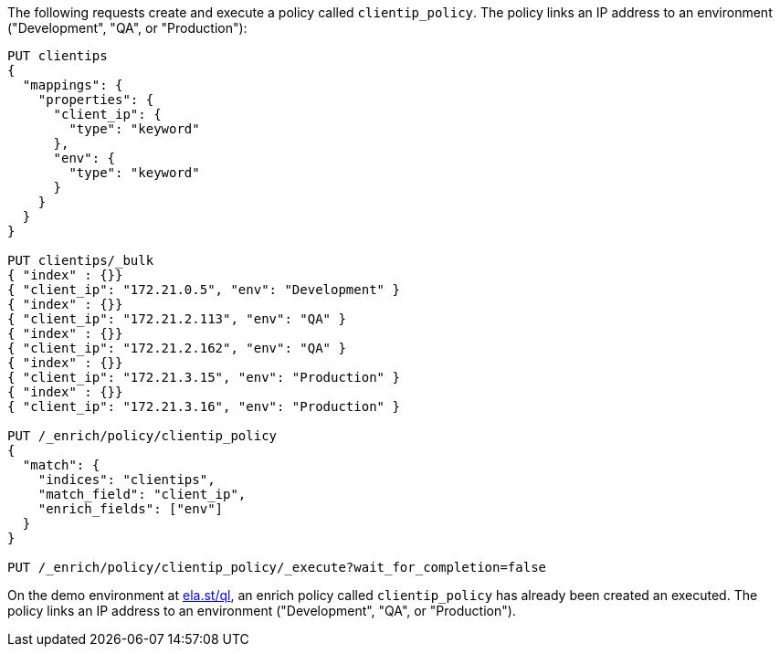 // tag::own-deployment[]

The following requests create and execute a policy called `clientip_policy`. The
policy links an IP address to an environment ("Development", "QA", or
"Production"):

[source,console]
----
PUT clientips
{
  "mappings": {
    "properties": {
      "client_ip": {
        "type": "keyword"
      },
      "env": {
        "type": "keyword"
      }
    }
  }
}

PUT clientips/_bulk
{ "index" : {}}
{ "client_ip": "172.21.0.5", "env": "Development" }
{ "index" : {}}
{ "client_ip": "172.21.2.113", "env": "QA" }
{ "index" : {}}
{ "client_ip": "172.21.2.162", "env": "QA" }
{ "index" : {}}
{ "client_ip": "172.21.3.15", "env": "Production" }
{ "index" : {}}
{ "client_ip": "172.21.3.16", "env": "Production" }

PUT /_enrich/policy/clientip_policy
{
  "match": {
    "indices": "clientips",
    "match_field": "client_ip",
    "enrich_fields": ["env"]
  }
}

PUT /_enrich/policy/clientip_policy/_execute?wait_for_completion=false
----
// TEST[s/\?wait_for_completion=false//]

////
[source,console]
----
DELETE /_enrich/policy/clientip_policy
----
// TEST[continued]
////

// end::own-deployment[]


// tag::demo-env[]

On the demo environment at https://ela.st/ql/[ela.st/ql],
an enrich policy called `clientip_policy` has already been created an executed.
The policy links an IP address to an environment ("Development", "QA", or
"Production").

// end::demo-env[]
